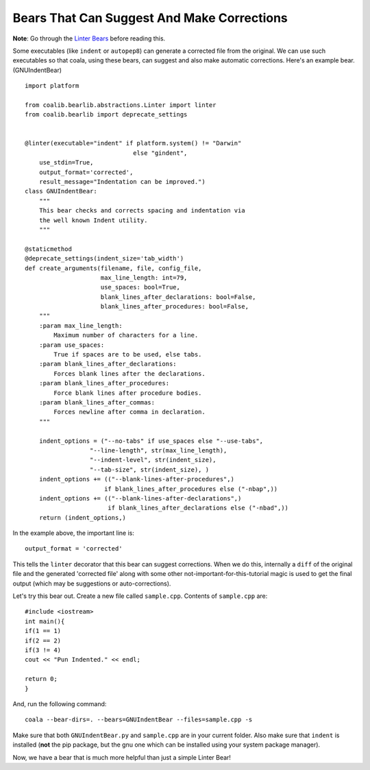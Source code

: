 Bears That Can Suggest And Make Corrections
-------------------------------------------

**Note**: Go through the `Linter Bears
<http://coala.readthedocs.org/en/latest/Users/Tutorials/Linter_Bears.html>`_
before reading this.

Some executables (like ``indent`` or ``autopep8``) can generate a corrected
file from the original. We can use such executables so that coala, using
these bears, can suggest and also make automatic corrections. Here's an
example bear. (GNUIndentBear)

::

    import platform

    from coalib.bearlib.abstractions.Linter import linter
    from coalib.bearlib import deprecate_settings


    @linter(executable="indent" if platform.system() != "Darwin"
                                  else "gindent",
        use_stdin=True,
        output_format='corrected',
        result_message="Indentation can be improved.")
    class GNUIndentBear:
        """
        This bear checks and corrects spacing and indentation via
        the well known Indent utility.
        """

    @staticmethod
    @deprecate_settings(indent_size='tab_width')
    def create_arguments(filename, file, config_file,
                         max_line_length: int=79,
                         use_spaces: bool=True,
                         blank_lines_after_declarations: bool=False,
                         blank_lines_after_procedures: bool=False,
        """
        :param max_line_length:
            Maximum number of characters for a line.
        :param use_spaces:
            True if spaces are to be used, else tabs.
        :param blank_lines_after_declarations:
            Forces blank lines after the declarations.
        :param blank_lines_after_procedures:
            Force blank lines after procedure bodies.
        :param blank_lines_after_commas:
            Forces newline after comma in declaration.
        """

        indent_options = ("--no-tabs" if use_spaces else "--use-tabs",
                      "--line-length", str(max_line_length),
                      "--indent-level", str(indent_size),
                      "--tab-size", str(indent_size), )
        indent_options += (("--blank-lines-after-procedures",)
                          if blank_lines_after_procedures else ("-nbap",))
        indent_options += (("--blank-lines-after-declarations",)
                           if blank_lines_after_declarations else ("-nbad",))
        return (indent_options,)


In the example above, the important line is:

::

    output_format = 'corrected'

This tells the ``linter`` decorator that this bear can suggest corrections.
When we do this, internally a ``diff`` of the original file and the generated
'corrected file' along with some other not-important-for-this-tutorial magic
is used to get the final output (which may be suggestions or
auto-corrections).

Let's try this bear out. Create a new file called ``sample.cpp``. Contents of
``sample.cpp`` are:

::

    #include <iostream>
    int main(){
    if(1 == 1)
    if(2 == 2)
    if(3 != 4)
    cout << "Pun Indented." << endl;

    return 0;
    }

And, run the following command:

::

    coala --bear-dirs=. --bears=GNUIndentBear --files=sample.cpp -s

Make sure that both ``GNUIndentBear.py`` and ``sample.cpp`` are in your current
folder. Also make sure that ``indent`` is installed (**not** the pip package,
but the gnu one which can be installed using your system package manager).

Now, we have a bear that is much more helpful than just a simple Linter Bear!
